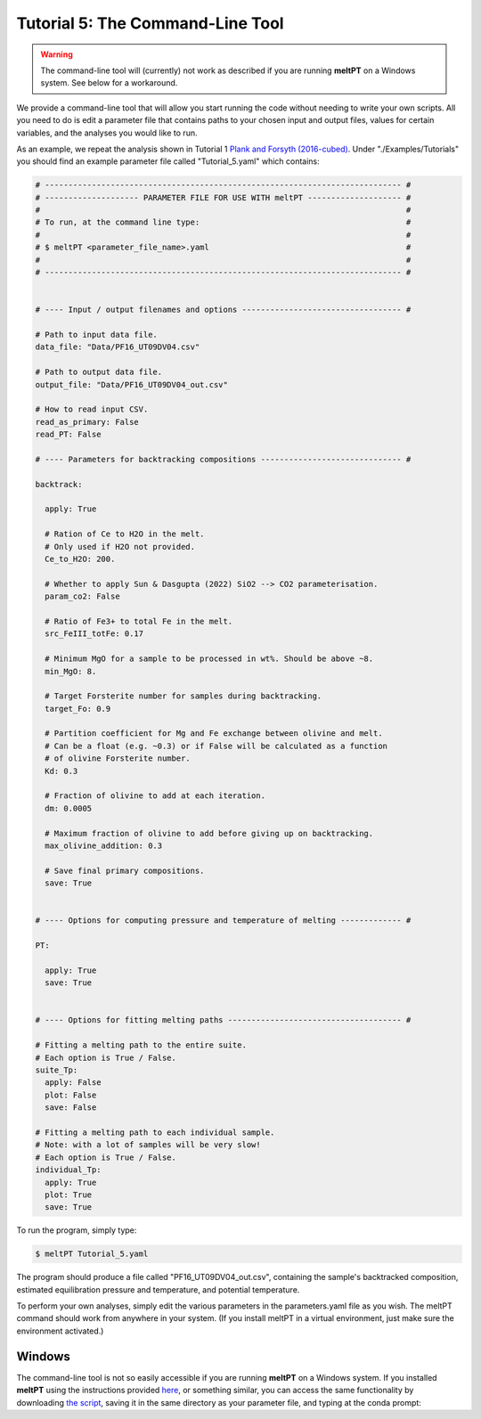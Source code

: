 =================================
Tutorial 5: The Command-Line Tool
=================================

.. warning::
   The command-line tool will (currently) not work as described if you are 
   running **meltPT** on a Windows system. See below for a workaround.


We provide a command-line tool that will allow you start running the code
without needing to write your own scripts. All you need to do is edit a
parameter file that contains paths to your chosen input and output files, 
values for certain variables, and the analyses you would like to run.

As an example, we repeat the analysis shown in Tutorial 1
`Plank and Forsyth (2016-cubed) <https://doi.org/10.1002/2015GC006205>`_.
Under "./Examples/Tutorials" you should find an example
parameter file called "Tutorial_5.yaml" which contains:

.. code-block:: python

  # ---------------------------------------------------------------------------- #
  # -------------------- PARAMETER FILE FOR USE WITH meltPT -------------------- #
  #                                                                              #
  # To run, at the command line type:                                            #
  #                                                                              #
  # $ meltPT <parameter_file_name>.yaml                                          #
  #                                                                              #
  # ---------------------------------------------------------------------------- #


  # ---- Input / output filenames and options ---------------------------------- #

  # Path to input data file.
  data_file: "Data/PF16_UT09DV04.csv"

  # Path to output data file.
  output_file: "Data/PF16_UT09DV04_out.csv"

  # How to read input CSV.
  read_as_primary: False
  read_PT: False

  # ---- Parameters for backtracking compositions ------------------------------ #

  backtrack:
    
    apply: True
    
    # Ration of Ce to H2O in the melt.
    # Only used if H2O not provided.
    Ce_to_H2O: 200.
    
    # Whether to apply Sun & Dasgupta (2022) SiO2 --> CO2 parameterisation.
    param_co2: False
    
    # Ratio of Fe3+ to total Fe in the melt. 
    src_FeIII_totFe: 0.17

    # Minimum MgO for a sample to be processed in wt%. Should be above ~8.
    min_MgO: 8.

    # Target Forsterite number for samples during backtracking.
    target_Fo: 0.9
    
    # Partition coefficient for Mg and Fe exchange between olivine and melt.
    # Can be a float (e.g. ~0.3) or if False will be calculated as a function
    # of olivine Forsterite number.
    Kd: 0.3
    
    # Fraction of olivine to add at each iteration.
    dm: 0.0005
    
    # Maximum fraction of olivine to add before giving up on backtracking.
    max_olivine_addition: 0.3
    
    # Save final primary compositions.
    save: True


  # ---- Options for computing pressure and temperature of melting ------------- #

  PT:
    
    apply: True
    save: True


  # ---- Options for fitting melting paths ------------------------------------- #

  # Fitting a melting path to the entire suite.
  # Each option is True / False.
  suite_Tp:
    apply: False
    plot: False
    save: False
    
  # Fitting a melting path to each individual sample.
  # Note: with a lot of samples will be very slow!
  # Each option is True / False.
  individual_Tp:
    apply: True
    plot: True
    save: True

To run the program, simply type:

.. code-block:: console

  $ meltPT Tutorial_5.yaml

The program should produce a file called "PF16_UT09DV04_out.csv", containing
the sample's backtracked composition, estimated equilibration pressure and
temperature, and potential temperature.

To perform your own analyses, simply edit the various parameters in the
parameters.yaml file as you wish. The meltPT command should work from
anywhere in your system. (If you install meltPT in a virtual environment, 
just make sure the environment activated.)

Windows
^^^^^^^

The command-line tool is not so easily accessible if you are running **meltPT**
on a Windows system. If you installed **meltPT** using the instructions 
provided `here <installation>`_, or something similar, you can access the same 
functionality by downloading 
`the script <https://github.com/fmcnab/meltPT/blob/master/meltPT/meltPT>`_, 
saving it in the same directory as your parameter file, and typing at the conda
prompt:

.. code-block:: console
   (meltpt) > python meltPT Tutorial_5.yaml